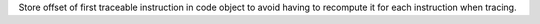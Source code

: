 Store offset of first traceable instruction in code object to avoid having
to recompute it for each instruction when tracing.
